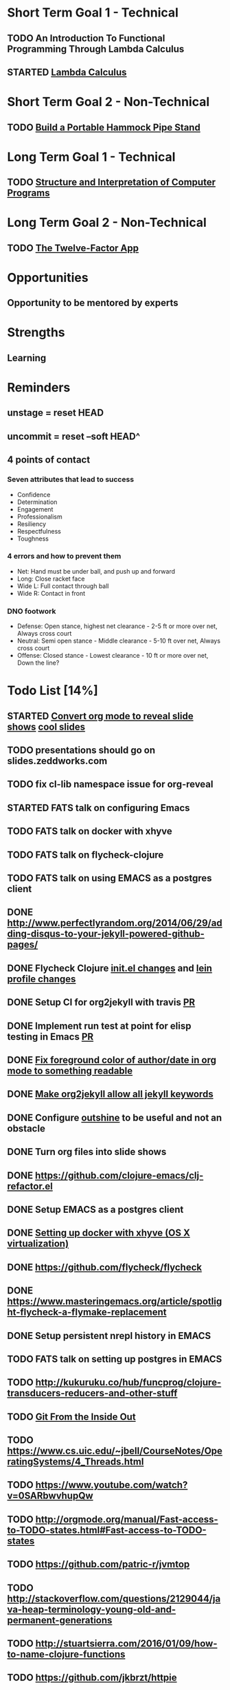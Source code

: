 * Short Term Goal 1 - Technical
** TODO An Introduction To Functional Programming Through Lambda Calculus
** STARTED [[http://xuanji.appspot.com/isicp/lambda.html][Lambda Calculus]]

* Short Term Goal 2 - Non-Technical
** TODO [[http://theultimatehang.com/2012/07/portable-hammock-pipe-stand/][Build a Portable Hammock Pipe Stand]]

* Long Term Goal 1 - Technical
** TODO [[http://sarabander.github.io/sicp/][Structure and Interpretation of Computer Programs]]

* Long Term Goal 2 - Non-Technical
** TODO [[http://12factor.net/][The Twelve-Factor App]]

* Opportunities
** Opportunity to be mentored by experts

* Strengths
** Learning
* Reminders
** unstage = reset HEAD
** uncommit = reset --soft HEAD^
** 4 points of contact
*** Seven attributes that lead to success
- Confidence
- Determination
- Engagement
- Professionalism
- Resiliency
- Respectfulness
- Toughness

*** 4 errors and how to prevent them
- Net: Hand must be under ball, and push up and forward
- Long: Close racket face
- Wide L: Full contact through ball
- Wide R: Contact in front

*** DNO footwork
- Defense: Open stance, highest net clearance - 2-5 ft or more over net, Always cross court
- Neutral: Semi open stance - Middle clearance - 5-10 ft over net, Always cross court
- Offense: Closed stance - Lowest clearance - 10 ft or more over net, Down the line?

* Todo List [14%]
:PROPERTIES:
:COOKIE_DATA: todo recursive
:END:
** STARTED [[https://github.com/yjwen/org-reveal][Convert org mode to reveal slide shows]] [[http://jr0cket.co.uk/2013/10/create-cool-slides--Org-mode-Revealjs.html][cool slides]]
** TODO presentations should go on slides.zeddworks.com
** TODO fix cl-lib namespace issue for org-reveal
** STARTED FATS talk on configuring Emacs
** TODO FATS talk on docker with xhyve
** TODO FATS talk on flycheck-clojure
** TODO FATS talk on using EMACS as a postgres client
** DONE http://www.perfectlyrandom.org/2014/06/29/adding-disqus-to-your-jekyll-powered-github-pages/
** DONE Flycheck Clojure [[https://github.com/halcyon/dotfiles/blob/master/emacs/.emacs.d/init.el#L453-L468][init.el changes]] and [[https://github.com/halcyon/dotfiles/blob/master/lein/.lein/profiles.clj#L9][lein profile changes]]
** DONE Setup CI for org2jekyll with travis [[https://github.com/ardumont/org2jekyll/pull/31][PR]]
** DONE Implement run test at point for elisp testing in Emacs [[https://github.com/tonini/overseer.el/pull/8][PR]]
** DONE [[https://github.com/halcyon/.emacs.d/blob/master/init.el#L184-L185][Fix foreground color of author/date in org mode to something readable]]
** DONE [[https://github.com/halcyon/org2jekyll/tree/permissive-frontmatter][Make org2jekyll allow all jekyll keywords]]
** DONE Configure [[https://github.com/tj64/outshine][outshine]] to be useful and not an obstacle
** DONE Turn org files into slide shows
** DONE https://github.com/clojure-emacs/clj-refactor.el
** DONE Setup EMACS as a postgres client
** DONE [[https://allysonjulian.com/setting-up-docker-with-xhyve/][Setting up docker with xhyve (OS X virtualization)]]
** DONE https://github.com/flycheck/flycheck
** DONE https://www.masteringemacs.org/article/spotlight-flycheck-a-flymake-replacement
** DONE Setup persistent nrepl history in EMACS
** TODO FATS talk on setting up postgres in EMACS
** TODO http://kukuruku.co/hub/funcprog/clojure-transducers-reducers-and-other-stuff
** TODO [[https://codewords.recurse.com/issues/two/git-from-the-inside-out][Git From the Inside Out]]
** TODO https://www.cs.uic.edu/~jbell/CourseNotes/OperatingSystems/4_Threads.html
** TODO https://www.youtube.com/watch?v=0SARbwvhupQw
** TODO http://orgmode.org/manual/Fast-access-to-TODO-states.html#Fast-access-to-TODO-states
** TODO https://github.com/patric-r/jvmtop
** TODO http://stackoverflow.com/questions/2129044/java-heap-terminology-young-old-and-permanent-generations
** TODO http://stuartsierra.com/2016/01/09/how-to-name-clojure-functions
** TODO https://github.com/jkbrzt/httpie
** TODO https://github.com/ardumont/org2jekyll
** TODO [[http://sarabander.github.io/sicp/html/1_002e1.xhtml#g_t1_002e1][SICP - 1.1 Sections 1-8 The Elements of Programming]]
** TODO http://www.sicpdistilled.com/
** TODO http://mishadoff.com/blog/clojure-design-patterns/
** TODO [[http://gigamonkeys.com/book/][Practical Common Lisp]]
** TODO http://acaird.github.io/computers/2013/05/24/blogging-with-org-and-git/
** TODO http://emacs-doctor.com/blogging-from-emacs.html
** TODO http://tex.stackexchange.com/questions/157332/how-can-you-make-your-cv-accessible
** TODO https://github.com/punchagan/resume
** TODO https://clusterhq.com/2016/02/11/kubernetes-redis-cluster/?utm_source=dbweekly&utm_medium=email
** TODO https://github.com/mhjort/clj-gatling
** TODO https://github.com/hugoduncan/criterium
** TODO https://github.com/mhjort/clojider
** TODO https://github.com/weavejester/reloaded.repl
** TODO https://pragprog.com/book/actb/technical-blogging
** TODO https://tbaldridge.pivotshare.com/categories/function-of-the-day/2084/media
** TODO http://jonathangraham.github.io/2015/09/01/Clojure%20functions/
** TODO http://jonathangraham.github.io/2016/01/07/property_based_testing_clojure_functions/
** TODO [[https://github.com/awkay/om-tutorial][Learn Om Next using Dev Cards]]
** TODO [[https://github.com/Day8/re-frame][Re-frame]]
** TODO The Little Schemer
** TODO [[https://braydie.gitbooks.io/how-to-be-a-programmer/content/en/index.html][How to be a Programmer]]
** TODO https://pragprog.com/book/mbfpp/functional-programming-patterns-in-scala-and-clojure
** TODO http://www.4clojure.com
** TODO http://daveyarwood.github.io/2014/07/30/20-cool-clojure-functions/
** TODO 100 Clojure Functions with Anki Flashcards
** TODO http://www.parens-of-the-dead.com
** TODO https://www.masteringemacs.org
** TODO http://www.datomic.com/training.html https://github.com/Datomic/day-of-datomic
** TODO https://github.com/cloojure/tupelo
** TODO https://pragprog.com/book/cjclojure/mastering-clojure-macros
** TODO http://clojure-cookbook.com/
** TODO http://matthiasnehlsen.com/blog/2014/10/15/talk-transcripts/
** TODO http://nealford.com/functionalthinking.html
** TODO https://github.com/evancz/elm-architecture-tutorial
** TODO Devcards http://rigsomelight.com/devcards/#!/devdemos.core
** TODO Learn you some Erlang for great good
** TODO Learn you a Haskell for great good
** TODO Read Paul Graham Essay
** TODO [[http://www.ibm.com/developerworks/java/library/j-ft1/index.html][Functional thinking: Thinking functionally, Part 1]]
** TODO [[http://www.ibm.com/developerworks/java/library/j-ft2/index.html][Functional thinking: Thinking functionally, Part 2]]
** TODO [[http://www.ibm.com/developerworks/java/library/j-ft3/index.html][Functional thinking: Thinking functionally, Part 3]]
** TODO [[http://www.ibm.com/developerworks/java/library/j-ft4/index.html][Functional thinking: Immutability]]
** TODO [[http://www.ibm.com/developerworks/java/library/j-ft5/index.html][Functional thinking: Coupling and composition, Part 1]]
** TODO [[http://www.ibm.com/developerworks/java/library/j-ft6/index.html][Functional thinking: Coupling and composition, Part 2]]
** TODO [[http://www.ibm.com/developerworks/java/library/j-ft7/index.html][Functional thinking: Functional features in Groovy, Part 1]]
** TODO [[http://www.ibm.com/developerworks/java/library/j-ft8/index.html][Functional thinking: Functional features in Groovy, Part 2]]
** TODO [[http://www.ibm.com/developerworks/java/library/j-ft9/index.html][Functional thinking: Functional features in Groovy, Part 3]]
** TODO [[http://www.ibm.com/developerworks/java/library/j-ft10/index.html][Functional thinking: Functional design patterns, Part 1]]
** TODO [[http://www.ibm.com/developerworks/java/library/j-ft11/index.html][Functional thinking: Functional design patterns, Part 2]]
** TODO [[http://www.ibm.com/developerworks/java/library/j-ft12/index.html][Functional thinking: Functional design patterns, Part 3]]
** TODO [[http://www.ibm.com/developerworks/java/library/j-ft13/index.html][Functional thinking: Functional error handling with Either and Option]]
** TODO [[http://www.ibm.com/developerworks/java/library/j-ft14/index.html][Functional thinking: Either trees and pattern matching]]
** TODO [[http://www.ibm.com/developerworks/java/library/j-ft15/index.html][Functional thinking: Rethinking dispatch]]
** TODO [[http://www.ibm.com/developerworks/java/library/j-ft16/index.html][Functional thinking: Tons of transformations]]
** TODO [[http://www.ibm.com/developerworks/java/library/j-ft17/index.html][Functional thinking: Transformations and optimizations]]
** HOLD https://github.com/rupa/z
** HOLD https://www.bountysource.com/teams/cider
** HOLD http://www.jorgecastro.org/2016/02/12/super-fast-local-workloads-with-juju/
** HOLD http://www.mbtest.org/
** TODO http://beautifulracket.com/first-lang.html
** TODO https://jwiegley.github.io/git-from-the-bottom-up/
** TODO http://practicaltypography.com/equity.html
** TODO http://www.lispcast.com/clj-refactor
